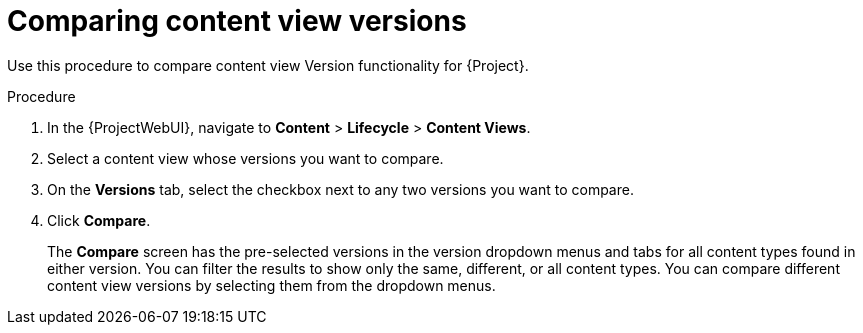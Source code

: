 [id="Comparing_Content_View_Versions_{context}"]
= Comparing content view versions

Use this procedure to compare content view Version functionality for {Project}.

.Procedure
. In the {ProjectWebUI}, navigate to *Content* > *Lifecycle* > *Content Views*.
. Select a content view whose versions you want to compare.
. On the *Versions* tab, select the checkbox next to any two versions you want to compare.
. Click *Compare*.
+
The *Compare* screen has the pre-selected versions in the version dropdown menus and tabs for all content types found in either version.
You can filter the results to show only the same, different, or all content types.
You can compare different content view versions by selecting them from the dropdown menus.
